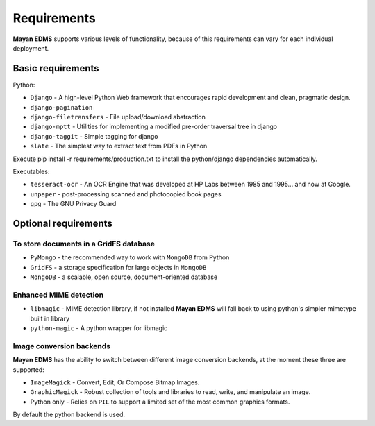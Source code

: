 ============
Requirements
============
**Mayan EDMS** supports various levels of functionality, because of this
requirements can vary for each individual deployment.

Basic requirements
==================

Python:

* ``Django`` - A high-level Python Web framework that encourages rapid development and clean, pragmatic design.
* ``django-pagination``
* ``django-filetransfers`` - File upload/download abstraction
* ``django-mptt`` - Utilities for implementing a modified pre-order traversal tree in django
* ``django-taggit`` - Simple tagging for django
* ``slate`` - The simplest way to extract text from PDFs in Python


Execute pip install -r requirements/production.txt to install the python/django dependencies automatically.

Executables:

* ``tesseract-ocr`` - An OCR Engine that was developed at HP Labs between 1985 and 1995... and now at Google.
* ``unpaper`` - post-processing scanned and photocopied book pages
* ``gpg`` - The GNU Privacy Guard

Optional requirements
=====================

To store documents in a GridFS database
---------------------------------------

* ``PyMongo`` - the recommended way to work with ``MongoDB`` from Python
* ``GridFS`` - a storage specification for large objects in ``MongoDB``
* ``MongoDB`` - a scalable, open source, document-oriented database

Enhanced MIME detection
------------------------

* ``libmagic`` - MIME detection library, if not installed **Mayan EDMS** will fall back to using python's simpler mimetype built in library
* ``python-magic`` - A python wrapper for libmagic

Image conversion backends
-------------------------
**Mayan EDMS** has the ability to switch between different image conversion backends, at the moment these three are supported:

* ``ImageMagick`` - Convert, Edit, Or Compose Bitmap Images.
* ``GraphicMagick`` - Robust collection of tools and libraries to read, write, and manipulate an image.
* Python only - Relies on ``PIL`` to support a limited set of the most common graphics formats.

By default the python backend is used.
